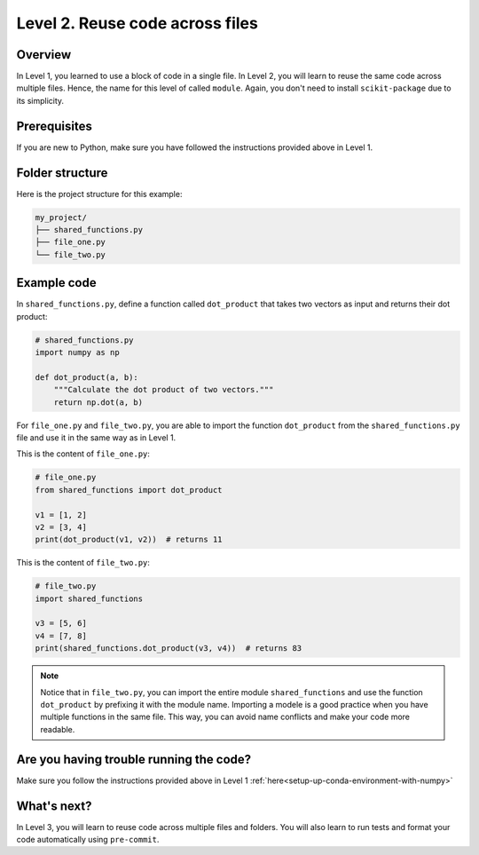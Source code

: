 Level 2. Reuse code across files
--------------------------------

Overview
^^^^^^^^^

In Level 1, you learned to use a block of code in a single file. In Level 2, you will learn to reuse the same code across multiple files. Hence, the name for this level of called ``module``. Again, you don't need to install ``scikit-package`` due to its simplicity.

Prerequisites
^^^^^^^^^^^^^^

If you are new to Python, make sure you have followed the instructions provided above in Level 1.

.. _level-2-folder-structure:

Folder structure
^^^^^^^^^^^^^^^^

Here is the project structure for this example:

.. code-block:: text

    my_project/
    ├── shared_functions.py
    ├── file_one.py
    └── file_two.py


Example code
^^^^^^^^^^^^^^

In ``shared_functions.py``, define a function called ``dot_product`` that takes two vectors as input and returns their dot product:

.. code-block:: python

    # shared_functions.py
    import numpy as np

    def dot_product(a, b):
        """Calculate the dot product of two vectors."""
        return np.dot(a, b)

For ``file_one.py`` and ``file_two.py``, you are able to import the function ``dot_product`` from the ``shared_functions.py`` file and use it in the same way as in Level 1.

This is the content of ``file_one.py``:

.. code-block:: python

    # file_one.py
    from shared_functions import dot_product

    v1 = [1, 2]
    v2 = [3, 4]
    print(dot_product(v1, v2))  # returns 11

This is the content of ``file_two.py``:

.. code-block:: python

    # file_two.py
    import shared_functions

    v3 = [5, 6]
    v4 = [7, 8]
    print(shared_functions.dot_product(v3, v4))  # returns 83

.. note::

    Notice that in ``file_two.py``, you can import the entire module ``shared_functions`` and use the function ``dot_product`` by prefixing it with the module name. Importing a modele is a good practice when you have multiple functions in the same file. This way, you can avoid name conflicts and make your code more readable.

Are you having trouble running the code?
^^^^^^^^^^^^^^^^^^^^^^^^^^^^^^^^^^^^^^^^^

Make sure you follow the instructions provided above in Level 1 :ref:`here<setup-up-conda-environment-with-numpy>`

What's next?
^^^^^^^^^^^^

In Level 3, you will learn to reuse code across multiple files and folders. You will also learn to run tests and format your code automatically using ``pre-commit``.
